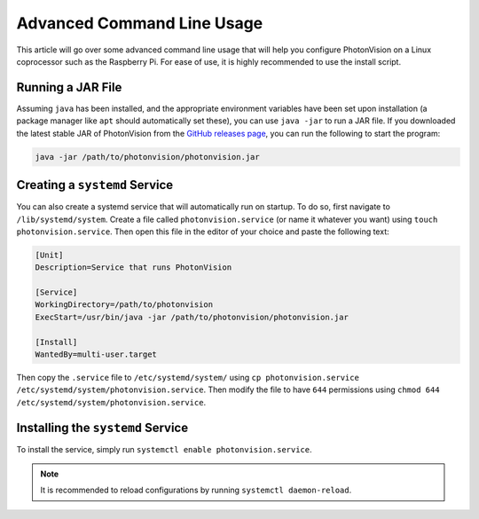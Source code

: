 Advanced Command Line Usage
===========================
This article will go over some advanced command line usage that will help you configure PhotonVision on a Linux coprocessor such as the Raspberry Pi. For ease of use, it is highly recommended to use the install script.

.. todo: Add reference to install script documentation once that is done.

Running a JAR File
------------------
Assuming ``java`` has been installed, and the appropriate environment variables have been set upon installation (a package manager like ``apt`` should automatically set these), you can use ``java -jar`` to run a JAR file. If you downloaded the latest stable JAR of PhotonVision from the `GitHub releases page <https://github.com/PhotonVision/photonvision/releases>`_, you can run the following to start the program:

.. code-block:: bash

    java -jar /path/to/photonvision/photonvision.jar


Creating a ``systemd`` Service
------------------------------
You can also create a systemd service that will automatically run on startup. To do so, first navigate to ``/lib/systemd/system``. Create a file called ``photonvision.service`` (or name it whatever you want) using ``touch photonvision.service``. Then open this file in the editor of your choice and paste the following text:

.. code-block::

    [Unit]
    Description=Service that runs PhotonVision

    [Service]
    WorkingDirectory=/path/to/photonvision
    ExecStart=/usr/bin/java -jar /path/to/photonvision/photonvision.jar

    [Install]
    WantedBy=multi-user.target

Then copy the ``.service`` file to ``/etc/systemd/system/`` using ``cp photonvision.service /etc/systemd/system/photonvision.service``. Then modify the file to have ``644`` permissions using ``chmod 644 /etc/systemd/system/photonvision.service``.

Installing the ``systemd`` Service
----------------------------------
To install the service, simply run ``systemctl enable photonvision.service``.

.. note:: It is recommended to reload configurations by running ``systemctl daemon-reload``.
